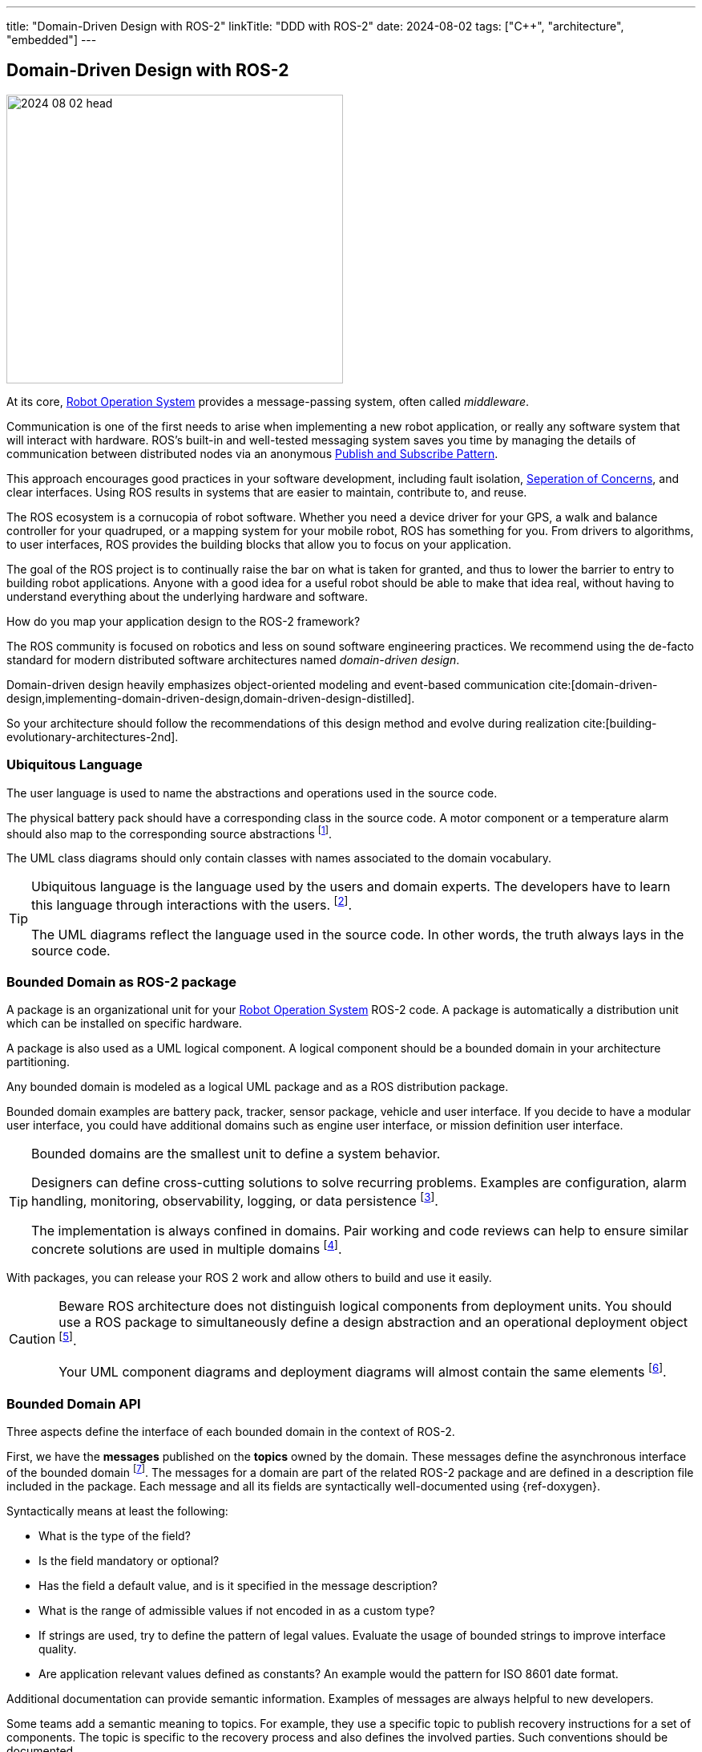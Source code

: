 ---
title: "Domain-Driven Design with ROS-2"
linkTitle: "DDD with ROS-2"
date: 2024-08-02
tags: ["C++", "architecture", "embedded"]
---

== Domain-Driven Design with ROS-2
:author: Marcel Baumann
:email: <marcel.baumann@tangly.net>
:homepage: https://www.tangly.net/
:company: https://www.tangly.net/[tangly llc]
:ref-fsm: https://en.wikipedia.org/wiki/Finite-state_machine[Finite State Machine]
:ref-pubsub: https://en.wikipedia.org/wiki/Publish%E2%80%93subscribe_pattern[Publish and Subscribe Pattern]
:ref-seperation-of-concerns: https://en.wikipedia.org/wiki/Separation_of_concerns[Seperation of Concerns]
:ref-ros: https://www.ros.org/[Robot Operation System]
:ref-4-and-1-view: https://en.wikipedia.org/wiki/4%2B1_architectural_view_model[4 +1 Architectural View Model]

image::2024-08-02-head.png[width=420,height=360,role=left]

At its core, {ref-ros} provides a message-passing system, often called _middleware_.

Communication is one of the first needs to arise when implementing a new robot application, or really any software system that will interact with hardware.
ROS’s built-in and well-tested messaging system saves you time by managing the details of communication between distributed nodes via an anonymous {ref-pubsub}.

This approach encourages good practices in your software development, including fault isolation, {ref-seperation-of-concerns}, and clear interfaces.
Using ROS results in systems that are easier to maintain, contribute to, and reuse.

The ROS ecosystem is a cornucopia of robot software.
Whether you need a device driver for your GPS, a walk and balance controller for your quadruped, or a mapping system for your mobile robot, ROS has something for you.
From drivers to algorithms, to user interfaces, ROS provides the building blocks that allow you to focus on your application.

The goal of the ROS project is to continually raise the bar on what is taken for granted, and thus to lower the barrier to entry to building robot applications.
Anyone with a good idea for a useful robot should be able to make that idea real, without having to understand everything about the underlying hardware and software.

How do you map your application design to the ROS-2 framework?

The ROS community is focused on robotics and less on sound software engineering practices.
We recommend using the de-facto standard for modern distributed software architectures named _domain-driven design_.

Domain-driven design heavily emphasizes object-oriented modeling and event-based communication cite:[domain-driven-design,implementing-domain-driven-design,domain-driven-design-distilled].

So your architecture should follow the recommendations of this design method and evolve during realization cite:[building-evolutionary-architectures-2nd].

=== Ubiquitous Language

The user language is used to name the abstractions and operations used in the source code.

The physical battery pack should have a corresponding class in the source code.
A motor component or a temperature alarm should also map to the corresponding source abstractions
footnote:[I strongly recommend using English for the ubiquitous language.
Digital product development is an international activity.
It is worth the effort to document in a language all engineers understand.].

The UML class diagrams should only contain classes with names associated to the domain vocabulary.

[TIP]
====
Ubiquitous language is the language used by the users and domain experts.
The developers have to learn this language through interactions with the users.
footnote:[{ref-arc42} documents the ubiquitous language term in chapter 13.].

The UML diagrams reflect the language used in the source code.
In other words, the truth always lays in the source code.
====

=== Bounded Domain as ROS-2 package

A package is an organizational unit for your {ref-ros} ROS-2 code.
A package is automatically a distribution unit which can be installed on specific hardware.

A package is also used as a UML logical component.
A logical component should be a bounded domain in your architecture partitioning.

Any bounded domain is modeled as a logical UML package and as a ROS distribution package.

Bounded domain examples are battery pack, tracker, sensor package, vehicle and user interface.
If you decide to have a modular user interface, you could have additional domains such as engine user interface, or mission definition user interface.

[TIP]
====
Bounded domains are the smallest unit to define a system behavior.

Designers can define cross-cutting solutions to solve recurring problems.
Examples are configuration, alarm handling, monitoring, observability, logging, or data persistence
footnote:[{ref-arc42} defines explicit the cross-cutting concepts as chapter 8 of their architecture documentation structure.].

The implementation is always confined in domains.
Pair working and code reviews can help to ensure similar concrete solutions are used in multiple domains
footnote:[When the cross-cutting aspect is well understood, you could provide a reference implementation as a library.].
====

With packages, you can release your ROS 2 work and allow others to build and use it easily.

[CAUTION]
====
Beware ROS architecture does not distinguish logical components from deployment units.
You should use a ROS package to simultaneously define a design abstraction and an operational deployment object
footnote:[The UML component diagram and deployment diagram contain the same items with the same identifier.].

Your UML component diagrams and deployment diagrams will almost contain the same elements
footnote:[{ref-arc42} documents the component diagrams of a system in chapter 5 and the deployment diagrams in chapter 7.].
====

=== Bounded Domain API

Three aspects define the interface of each bounded domain in the context of ROS-2.

First, we have the *messages* published on the *topics* owned by the domain.
These messages define the asynchronous interface of the bounded domain
footnote:[This should be the primary interface of any domain because ROS-2 is a message passing middleware.].
The messages for a domain are part of the related ROS-2 package and are defined in a description file included in the package.
Each message and all its fields are syntactically well-documented using {ref-doxygen}.

Syntactically means at least the following:

- What is the type of the field?
- Is the field mandatory or optional?
- Has the field a default value, and is it specified in the message description?
- What is the range of admissible values if not encoded in as a custom type?
- If strings are used, try to define the pattern of legal values.
Evaluate the usage of bounded strings to improve interface quality.
- Are application relevant values defined as constants?
An example would the pattern for ISO 8601 date format.

Additional documentation can provide semantic information.
Examples of messages are always helpful to new developers.

Some teams add a semantic meaning to topics.
For example, they use a specific topic to publish recovery instructions for a set of components.
The topic is specific to the recovery process and also defines the involved parties.
Such conventions should be documented.

Second, we have the *services* provided by the domain.
Services are remote procedure calls and should be documented with the same conventions as a method.
Each service is documented using {ref-doxygen}.

Third the domain sends events and messages to other domains.
Here we define the dependencies to other bounded domains.
This aspect can either be documented or inferred with the ROS-2 tools.

A component diagram is provided for each package.
The diagram contains all topics and services the domain exposes.
Additional class or sequence diagrams can be provided to explain specific aspects of the domain.
We recommend documenting the state machine implemented in each node with statechart diagrams
footnote:[{ref-plantuml} supports all these UML diagram types.
Define the diagrams and add them to the {ref-arc42} documentation.
Link them to the detailed API specification documented with {ref-doxygen}.].

A system-wide component view is also provided
footnote:[{ref-c4} provides the structure and guidance how to create such views.
The approach is similar to the old RUP approach with the {ref-4-and-1-view}.].

Event based changes::
DDD requires that relevant state changes are communicated to interesting parties as events cite:[domain-driven-design-distilled,reactive-messaging-patterns-with-actor-model].
You should never propagate system state changes through services.
A domain cannot be aware of all parties interested in state changes.
Node as Parallel Processing Unit::
ROS-2 uses node as independent process unit.
A node should be small and offer cohesive services.
We recommend having as much as possible single threaded nodes to profit from the ROS-2 provided solutions
footnote:[As stated in ROS-2 documentation, it is complex and error-prone to avoid synchronization troubles such as deadlocks, lifelocks, priority inversion, or starvation when
writing multithreaded nodes.
Further information can be found in the ROS-2 documentation about calling groups.]. +
+
Nodes never share state or computed values with another node.
Each node has a local copy of all data needed to fulfill its responsibilities.
State changes or updated data shall be sent as messages to interested parties.
Asynchronous vs Synchronous Communication::
DDD and ROS-2 heavily emphasize the importance of a distributed asynchronous system.
Synchronous communication should be avoided as much as possible if you follow the principles of domain-driven design and of the robot framework.
Layered Architecture::
Bigger packages could profit from a layered architecture to reduce coupling inside a module.
Smaller robots and machines seldom have very complex domains and need no or minimal layering.
Try to have a layer for the hardware access, a layer for the logical sensor or actuator abstraction, and a layer for the application logic.
Domain Documentation::
The domain is documented using UML as promoted in DDD.
{ref-fsm} should be used to document complex nodes.
Stateless nodes logically do not need such finite state machines.
These nodes implement filtering or data processing algorithms.

[TIP]
====
The engine has semantic layers of functionalities.

The lowest layer defines the hardware access and the physical sensors and actuators.

A device groups a set of related sensors and actuators to provide a clear abstraction with single responsibility.
An example would be a tractor unit with motors, movement sensors, actuators to avoid slipping on the path.

A tractor manager coordinates multiple tractor units to implement more complex operations such a traveling a path with an expected speed.

A tractor handler implements more complex functions such as executing a planned route and handling obstacles.

An optional user interface displays information about the handler route planning, tractor manager status, and state information of tractors.

An event-based system supports observability on all layers.
A layered message architecture restricts sending commands only to the next underlying layer.
====

=== Entities and Identity

Topic names are the identity mechanism of all internal abstractions <<meaningful-identifiers>> <<entities-identifiers>>.

[CAUTION]
====
The architect shall define naming conventions reflecting the ubiquitous language.
Do not use technical designations related to ROS-2 internals.

The architecture of the application is implemented in the source code.
A programmer is also a software designer and architect <<agile-architecture-principles>>.
Every programming act is also a design act.
It can be good or bad design, but it is a design act.
====

A similar approach is used to identify application-specific entities.
Current examples are alarms.

[TIP]
====
You could use the same approach if you need session or transaction identifiers.

Asynchronous applications seldom need this kind of identifiers.
The essence of event-based communication is _fire and forget_.
====

=== Factory and Repository

Embedded devices are often statically configured to avoid memory allocation problems.
Therefore, we do need to implement any repository to retrieve and construct objects.

Factories are implemented in the code using factory patterns.
Most often, a regular factory method is sufficient to create an aggregate.

Configuration parameters are currently the only identified configurable values.
ROS-2 provides the parameter server as a standardized approach to configure, store and retrieve configuration values.

[TIP]
====
A parameter server is a shared, multi-variable dictionary that is accessible via network APIs.
Nodes use this server to store and retrieve parameters at runtime.

As it is not designed for high-performance, it is best used for static, non-binary data such as configuration parameters.
It is meant to be globally viewable so that tools can easily inspect the configuration state of the system and modify if necessary.

Avoid changing node parameter values during runtime.
Devices should be configured when starting-up.
ROS nodes should get their required parameter values when they are launched.
====

=== Value Objects

All messages sent to nodes are value-immutable objects <<value-objects>>.
No entities can ever be sent as part of a message.
You can send the external identifier of an entity as a field in the message.

=== Good Practices

ROS-2 Senior Expert::
A senior expert aware of the architecture tradeoffs of the framework and good practices must be available to guide architectural decisions.
Expertise of object-oriented models, domain-driven design, {ref-uml} and {ref-c4} approaches are required.
This person shall have a good grasp of the programming languages used to implement the application.
Modern {cpp} and Python technology stacks are the ones used in ROS-2 framework
cite:[tour-of-cpp,beautiful-cpp,effective-modern-cpp,cpp-core-guidelines]
footnote:[Java is partially supported. https://github.com/lambdaprime/jrosclient[Client libraries] to access communication functions are available.].
Being in an architecture role, he needs an agile software architecture training and a reasonable understanding of domain-driven design method.
Favor {cpp}::
{cpp} provides tremendously better performance for heavy lifting algorithms.
Static typed code is often easier to maintain.
Prefer modern {cpp} such as {cpp} 23.
Errors are often caught at compile time. +
+
You are not constrained by performance or maintainability requirements, feel free to use Python.
Technical Excellence::
Technical excellence as one of twelve {ref-manifesto-principles} of the {ref-manifesto}.
Your development team shall pursue technical excellence in all used technology.
Static and dynamic checkers help to measure progress. +
+
_Developers shall also be trained as designers.
They should know how to document their domain-driven design solution.
They should understand how to describe conceptual ideas with {ref-c4}, {ref-uml} and write decisions with {ref-adr}._
Living documentation::
The documentation shall be published as *living documentation* accessible and searchable to all interested parties.
The team should integrate documentation generation as part of the continuous delivery pipeline.
The architecture method is domain-driven design, being the industrial standard approach for software design.
The structure and artifacts are based on the {ref-arc42} approach and associated templates.+
+
_If the documentation is not published daily automatically through a continuous delivery pipeline, do not be surprised if nobody cares about it.
The team will not update or use the documentation artifacts because they have no advantage if they explore it._
Finite State Machine::
Finite state machines are documented as UML statecharts cite:[uml-distilled].
You should avoid composite states.
Hierarchical finite state machines are fine but should be implemented with the help of a statechart library.
Hardcoded solutions are error-prone due to history states and parallel execution of composite states.
ROS-2 provides two such libraries. +
+
Flat {ref-fsm} can directly be implemented in code as a double nested switch statements.
Asynchronous Communication::
ROS-2 nodes are independent execution units.
The framework will allocate operating system threads based on the overall configuration and the pending requests.
If your architecture follows the ROS-2 recommendations and favors message-passing communication, you would avoid most realtime problems. +
+
Nodes as actors, message-passing communication and finite state machine is a well-documented approach to implement communication and distributed solutions.

[IMPORTANT]
====
Finite state machines and statecharts are part of the {ref-uml} notation <<state-diagram>> <<uml-fsm>>.

Finite state machines should be deterministic.
The set of all relevant _events_ must be identified and documented.

At most, one transition can be fired when a specific event is processed.
Use guard conditions to restrict which transition could be fired when multiple efferent transitions have the same triggering event.
A guard is a predicate used to decide if a transition can be fired.
If your transition guards are using timeouts, you need a global time reference with the expected resolution.

A state in a finite state machine must have a duration.
The actor implementing the finite state machine is in a state and waits for an input meaning a message, or a timeout event.

A transition has a trigger event, an optional guard and an optional action.
The guard is a predicate to decide if the transition can be fired or not.
A transition has semantically no duration.
The action of a transition must be processed in a brief time.
Try to limit the parameter list of an action to the owner of the finite state machine and the triggering event.

Entry and exit actions are executed when the state is entered or exited.

State activities are active as long as the state is active.
Try to avoid activities in control systems.
An activity needs to be implemented as a separate thread and must be abruptly stopped when leaving the state.
====

[bibliography]
=== Links

- [[[meaningful-identifiers, 1]]] link:../../2021/meaningful-identifiers/[Meaningful Identifiers].
Marcel Baumann. 2021.
- [[[entities-identifiers, 2]]] link:../../2020/entities-identifiers-external-identifiers-and-names/[Entities, Identifiers, External Identifiers].
Marcel Baumann. 2020.
- [[[value-objects, 3]]] link:../../2021/value-objects-as-embedded-entities/[Value Objects as Embedded Entities].
Marcel Baumann. 2021.
- [[[software-structure-with-ddd, 4]]] link:../../2022/software-structure-with-ddd/[Software Structure with DDD].
Marcel Baumann. 2022.
- [[[agile-architecture-principles, 5]]] link:../../2019/agile-architecture-principles/[Agile Architecture Principles].
Marcel Baumann. 2019.
- [[[technical-debt, 6]]] link:../../2022/technical-debt/[Technical Debt].
Marcel Baumann. 2022.
- [[[actor-model, 7]]] https://en.wikipedia.org/wiki/Actor_model[Actor Model].
Wikipedia.
- [[[state-diagram, 8]]] https://en.wikipedia.org/wiki/State_diagram[State Diagram].
Wikipedia.
- [[[uml-fsm, 9]]] https://en.wikipedia.org/wiki/UML_state_machine[UML State Machine].
Wikipedia.

=== References

bibliography::[]
